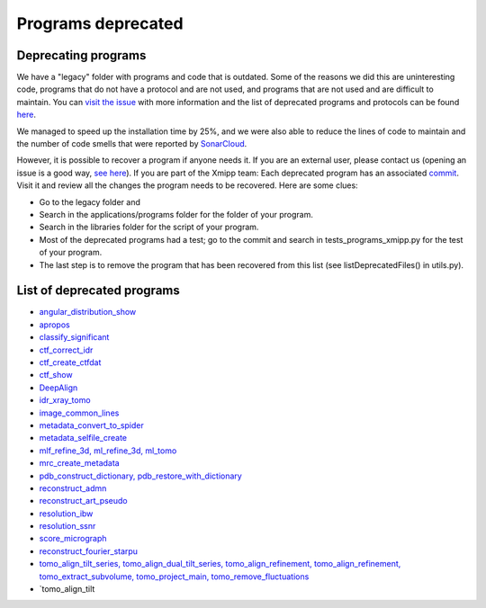 Programs deprecated
=====================

Deprecating programs
-----------------------

We have a "legacy" folder with programs and code that is outdated. Some of the reasons we did this are uninteresting code, programs that do not have a protocol and are not used, and programs that are not used and are difficult to maintain. You can `visit the issue <https://github.com/I2PC/xmipp/issues/681>`_ with more information and the list of deprecated programs and protocols can be found `here <https://github.com/I2PC/xmipp/wiki/List-of-deprecated-programs-and-protocols>`_.

We managed to speed up the installation time by 25%, and we were also able to reduce the lines of code to maintain and the number of code smells that were reported by `SonarCloud <https://sonarcloud.io/projects>`_.

However, it is possible to recover a program if anyone needs it. If you are an external user, please contact us (opening an issue is a good way, `see here <https://github.com/I2PC/xmipp/issues/new>`_).  If you are part of the Xmipp team: Each deprecated program has an associated `commit <https://github.com/I2PC/xmipp/pull/685>`_.  Visit it and review all the changes the program needs to be recovered. Here are some clues:

- Go to the legacy folder and
- Search in the applications/programs folder for the folder of your program.
- Search in the libraries folder for the script of your program.
- Most of the deprecated programs had a test; go to the commit and search in tests_programs_xmipp.py for the test of your program.
- The last step is to remove the program that has been recovered from this list (see listDeprecatedFiles() in utils.py).

List of deprecated programs
---------------------------

- `angular_distribution_show <https://github.com/I2PC/xmipp/pull/685/commits/a3e0e05a1cf38abe4a738f08e63d975044fcb647>`_
- `apropos <https://github.com/I2PC/xmipp/pull/685/commits/9abe9264682c38d19d3cf2d56cda5d78bca6e5d1>`_
- `classify_significant <https://github.com/I2PC/xmipp/pull/716/commits/1d8968268aa353a89d37bec1f5c3e23cf2bb1fa2>`_
- `ctf_correct_idr <https://github.com/I2PC/xmipp/pull/685/commits/0d5a5e64efb7fda5c238b896dcdf65f0f89ef700>`_
- `ctf_create_ctfdat <https://github.com/I2PC/xmipp/pull/685/commits/6ee3dbfabe4f4dfea6eb5607d132adafb9dbc868>`_
- `ctf_show <https://github.com/I2PC/xmipp/pull/685/commits/634a48ec7c4d9470b73c59ceedba9ee2de7c69fe>`_
- `DeepAlign <https://github.com/I2PC/xmipp/pull/721/commits/3864711d5e8aa8fb04e6285695c8d5a3f132927b>`_
- `idr_xray_tomo <https://github.com/I2PC/xmipp/pull/685/commits/ccdd7589347ba95de488d91a9db7df1806e8f241>`_
- `image_common_lines <https://github.com/I2PC/xmipp/pull/685/commits/b243f01522377e6364bea13df5295e886e15ec23>`_
- `metadata_convert_to_spider <https://github.com/I2PC/xmipp/pull/685/commits/235c9e934673bda81285cf3afc0fa260d6ed4cd2>`_
- `metadata_selfile_create <https://github.com/I2PC/xmipp/pull/685/commits/d959b36909aa39a98f57f8babc5bf9559cdea593>`_
- `mlf_refine_3d, ml_refine_3d, ml_tomo <https://github.com/I2PC/xmipp/pull/685/commits/b90374d715d995fb5b3068dc921f5b9db9ae379e>`_
- `mrc_create_metadata <https://github.com/I2PC/xmipp/pull/685/commits/0feae957729cacbe0e5c66cf786d32b1c712501b>`_
- `pdb_construct_dictionary, pdb_restore_with_dictionary <https://github.com/I2PC/xmipp/pull/685/commits/7ec25d023113771065bf189f5277ab5e730925e0>`_
- `reconstruct_admn <https://github.com/I2PC/xmipp/pull/685/commits/f228b698e48197a06529311749789e9dd03ec47b>`_
- `reconstruct_art_pseudo <https://github.com/I2PC/xmipp/pull/685/commits/8b1b338634b4301e6d51e42f8e1562bcb90a937f>`_
- `resolution_ibw <https://github.com/I2PC/xmipp/pull/685/commits/fd177252feb57bccdb7de2691eb0759f0e5b3f17>`_
- `resolution_ssnr <https://github.com/I2PC/xmipp/pull/685/commits/ca81ae3f3a3b62c38a11ff76e794a7ccef6545cc>`_
- `score_micrograph <https://github.com/I2PC/xmipp/pull/685/commits/cd0c5ab540ef996de3f4f01fab3f1a70cd39e82a>`_
- `reconstruct_fourier_starpu <https://github.com/I2PC/xmipp/pull/685/commits/8a762466adb01d50c854267d5ba48c0bb9466f75>`_
- `tomo_align_tilt_series, tomo_align_dual_tilt_series, tomo_align_refinement, tomo_align_refinement, tomo_extract_subvolume, tomo_project_main, tomo_remove_fluctuations <https://github.com/I2PC/xmipp/pull/685/commits/9f1335854eadadad2e111b8f0062e4cdf7e8d6c4>`_
- `tomo_align_tilt
